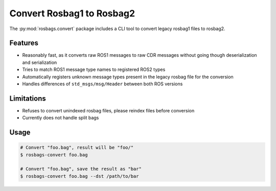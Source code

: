 Convert Rosbag1 to Rosbag2
==========================

The :py:mod:`rosbags.convert` package includes a CLI tool to convert legacy rosbag1 files to rosbag2.

Features
--------

- Reasonably fast, as it converts raw ROS1 messages to raw CDR messages without going though deserialization and serialization
- Tries to match ROS1 message type names to registered ROS2 types
- Automatically registers unknown message types present in the legacy rosbag file for the conversion
- Handles differences of ``std_msgs/msg/Header`` between both ROS versions

Limitations
-----------

- Refuses to convert unindexed rosbag files, please reindex files before conversion
- Currently does not handle split bags

Usage
-----

.. code-block:: console

   # Convert "foo.bag", result will be "foo/"
   $ rosbags-convert foo.bag

   # Convert "foo.bag", save the result as "bar"
   $ rosbags-convert foo.bag --dst /path/to/bar
